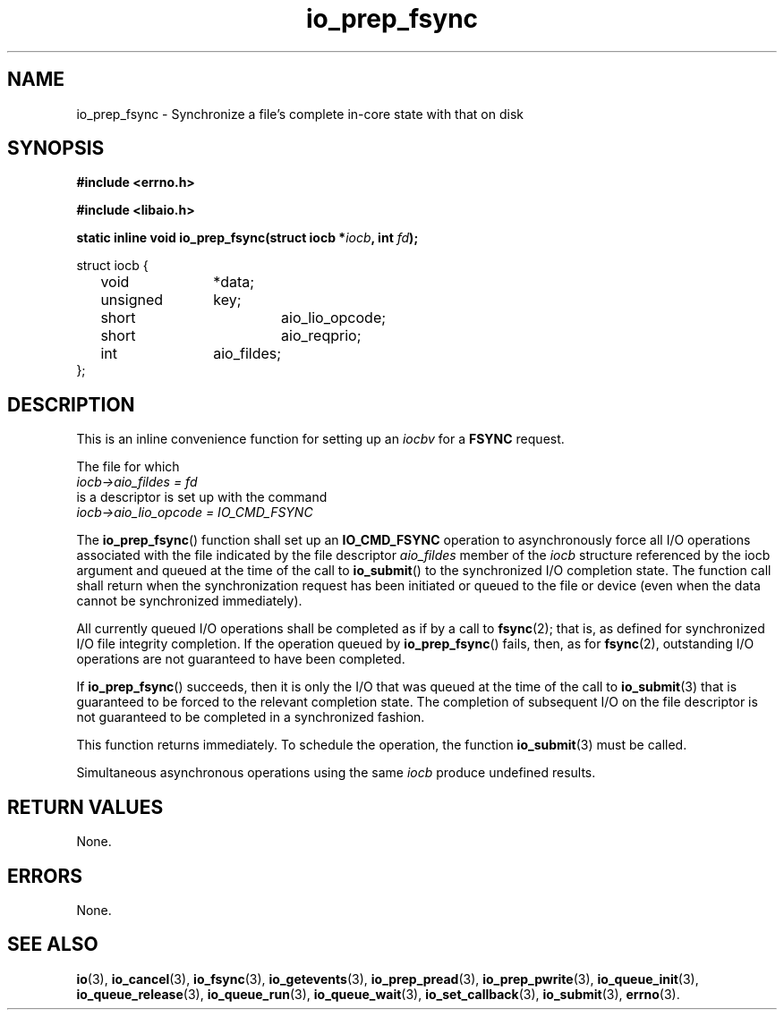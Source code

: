 .\" static inline void io_prep_fsync(struct iocb *iocb, int fd)
.\" {
.\" 	memset(iocb, 0, sizeof(*iocb));
.\" 	iocb->aio_fildes = fd;
.\" 	iocb->aio_lio_opcode = IO_CMD_FSYNC;
.\" 	iocb->aio_reqprio = 0;
.\" }
.TH io_prep_fsync 3 2019-07-23 "Linux" "Linux AIO"
.SH NAME
io_prep_fsync \- Synchronize a file's complete in-core state with that on disk
.SH SYNOPSIS
.nf
.B #include <errno.h>
.br
.sp
.B #include <libaio.h>
.br
.sp
.BI "static inline void io_prep_fsync(struct iocb *" iocb ", int " fd ");"
.sp
struct iocb {
	void		*data;
	unsigned	key;
	short		aio_lio_opcode;
	short		aio_reqprio;
	int		aio_fildes;
};
.sp
.fi
.SH DESCRIPTION
This is an inline convenience function for setting up an
.I iocbv
for a
.B FSYNC
request.
.
.PP
The file for which
.nf
.IR "iocb->aio_fildes = fd" 
.fi
is a descriptor is set up with
the command
.nf
.IR "iocb->aio_lio_opcode = IO_CMD_FSYNC"
.fi
.
.PP
The
.BR io_prep_fsync ()
function shall set up an
.B IO_CMD_FSYNC
operation to asynchronously force all I/O
operations associated with the file indicated by the file
descriptor
.I aio_fildes
member of the
.I iocb
structure referenced by
the iocb argument and queued at the time of the call to
.BR io_submit ()
to the synchronized I/O completion state. The function
call shall return when the synchronization request has been
initiated or queued to the file or device (even when the data
cannot be synchronized immediately).

All currently queued I/O operations shall be completed as if by a call
to
.BR fsync (2);
that is, as defined for synchronized I/O file
integrity completion. If the
operation queued by
.BR io_prep_fsync ()
fails, then, as for
.BR fsync (2),
outstanding I/O operations are not guaranteed to have
been completed.

If
.BR io_prep_fsync ()
succeeds, then it is only the I/O that was queued
at the time of the call to
.BR io_submit (3)
that is guaranteed to be
forced to the relevant completion state. The completion of
subsequent I/O on the file descriptor is not guaranteed to be
completed in a synchronized fashion.
.PP
This function returns immediately. To schedule the operation, the
function
.BR io_submit (3)
must be called.
.PP
Simultaneous asynchronous operations using the same
.I iocb
produce undefined results.
.SH "RETURN VALUES"
None.
.SH ERRORS
None.
.SH "SEE ALSO"
.BR io (3),
.BR io_cancel (3),
.BR io_fsync (3),
.BR io_getevents (3),
.BR io_prep_pread (3),
.BR io_prep_pwrite (3),
.BR io_queue_init (3),
.BR io_queue_release (3),
.BR io_queue_run (3),
.BR io_queue_wait (3),
.BR io_set_callback (3),
.BR io_submit (3),
.BR errno (3).
